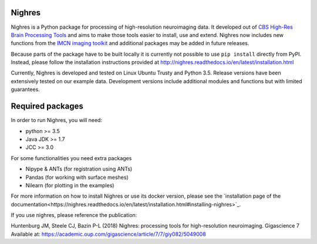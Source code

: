 .. -*- mode: rst -*-

.. image:: https://github.com/nighres/nighres/actions/workflows/build.yml/badge.svg
    :target: https://github.com/nighres/nighres/actions/workflows/build.yml
    :alt: Build and test Status

.. image:: https://readthedocs.org/projects/nighres/badge/?version=latest
    :target: http://nighres.readthedocs.io/en/latest/?badge=latest
    :alt: Documentation Status

Nighres
=======

Nighres is a Python package for processing of high-resolution neuroimaging data.
It developed out of `CBS High-Res Brain Processing Tools
<https://www.cbs.mpg.de/institute/software/cbs-tools>`_ and aims to make those
tools easier to install, use and extend. Nighres now includes new functions from
the `IMCN imaging toolkit <https://github.com/IMCN-UvA/imcn-imaging>`_ and
additional packages may be added in future releases.

Because parts of the package have to be built locally it is currently not possible to
use ``pip install`` directly from PyPI. Instead, please follow the installation
instructions provided at http://nighres.readthedocs.io/en/latest/installation.html

Currently, Nighres is developed and tested on Linux Ubuntu Trusty and Python 3.5.
Release versions have been extensively tested on our example data. Development
versions include additional modules and functions but with limited guarantees.


Required packages
=================

In order to run Nighres, you will need:

* python >= 3.5
* Java JDK >= 1.7
* JCC >= 3.0

For some functionalities you need extra packages

* Nipype & ANTs (for registration using ANTs)
* Pandas (for working with surface meshes)
* Nilearn (for plotting in the examples)

For more information on how to install Nighres or use its docker version, please see
the `installation page of the documentation<https://nighres.readthedocs.io/en/latest/installation.html#installing-nighres>`_.

If you use nighres, please reference the publication:

Huntenburg JM, Steele CJ, Bazin P-L (2018) Nighres: processing tools for high-resolution neuroimaging. Gigascience 7 Available at: https://academic.oup.com/gigascience/article/7/7/giy082/5049008